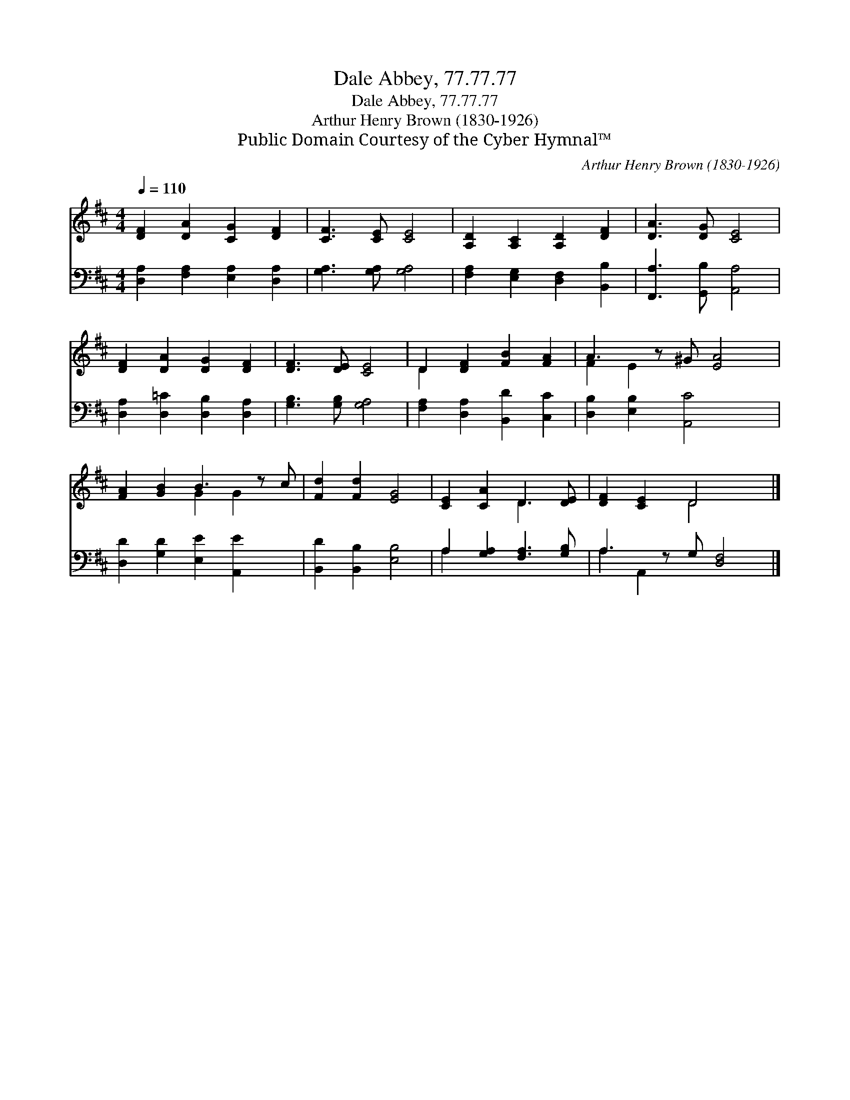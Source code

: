 X:1
T:Dale Abbey, 77.77.77
T:Dale Abbey, 77.77.77
T:Arthur Henry Brown (1830-1926)
T:Public Domain Courtesy of the Cyber Hymnal™
C:Arthur Henry Brown (1830-1926)
Z:Public Domain
Z:Courtesy of the Cyber Hymnal™
%%score ( 1 2 ) ( 3 4 )
L:1/8
Q:1/4=110
M:4/4
K:D
V:1 treble 
V:2 treble 
V:3 bass 
V:4 bass 
V:1
 [DF]2 [DA]2 [CG]2 [DF]2 | [CF]3 [CE] [CE]4 | [A,D]2 [A,C]2 [A,D]2 [DF]2 | [DA]3 [DG] [CE]4 | %4
 [DF]2 [DA]2 [DG]2 [DF]2 | [DF]3 [DE] [CE]4 | D2 [DF]2 [FB]2 [FA]2 | A3 z ^G [EA]4 | %8
 [FA]2 [GB]2 B3 z c | [Fd]2 [Fd]2 [EG]4 | [CE]2 [CA]2 D3 [DE] | [DF]2 [CE]2 D4 x |] %12
V:2
 x8 | x8 | x8 | x8 | x8 | x8 | D2 x6 | F2 E2 x5 | x4 G2 G2 x | x8 | x4 D3 x | x4 D4 x |] %12
V:3
 [D,A,]2 [F,A,]2 [E,A,]2 [D,A,]2 | [G,A,]3 [G,A,] [G,A,]4 | [F,A,]2 [E,G,]2 [D,F,]2 [B,,B,]2 | %3
 [F,,A,]3 [G,,B,] [A,,A,]4 | [D,A,]2 [D,=C]2 [D,B,]2 [D,A,]2 | [G,B,]3 [G,B,] [G,A,]4 | %6
 [F,A,]2 [D,A,]2 [B,,D]2 [C,C]2 | [D,B,]2 [E,B,]2 [A,,C]4 x | [D,D]2 [G,D]2 [E,E]2 [A,,E]2 x | %9
 [B,,D]2 [B,,B,]2 [E,B,]4 | A,2 [G,A,]2 [F,A,]3 [G,B,] | A,3 z G, [D,F,]4 |] %12
V:4
 x8 | x8 | x8 | x8 | x8 | x8 | x8 | x9 | x9 | x8 | A,2 x6 | A,2 A,,2 x5 |] %12

